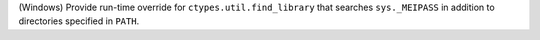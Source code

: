 (Windows) Provide run-time override for ``ctypes.util.find_library`` that
searches ``sys._MEIPASS`` in addition to directories specified in ``PATH``.
